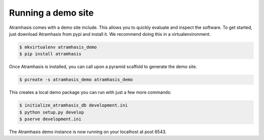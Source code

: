 .. _running_the_demo:

Running a demo site
===================

Atramhasis comes with a demo site include. This allows you to quickly evaluate
and inspect the software. To get started, just download Atramhasis from pypi and
install it. We recommend doing this in a virtualenvironment.

.. code-block:: bash    
    
    $ mkvirtualenv atramhasis_demo
    $ pip install atramhasis


Once Atramhasis is installed, you can call upon a pyramid scaffold to generate
the demo site.

.. code-block:: bash    
    
    $ pcreate -s atramhasis_demo atramhasis_demo

This creates a local demo package you can run with just a few more commands:

.. code-block:: bash    

    $ initialize_atramhasis_db development.ini
    $ python setup.py develop
    $ pserve development.ini

The Atramhasis demo instance is now running on your localhost at post 6543.
